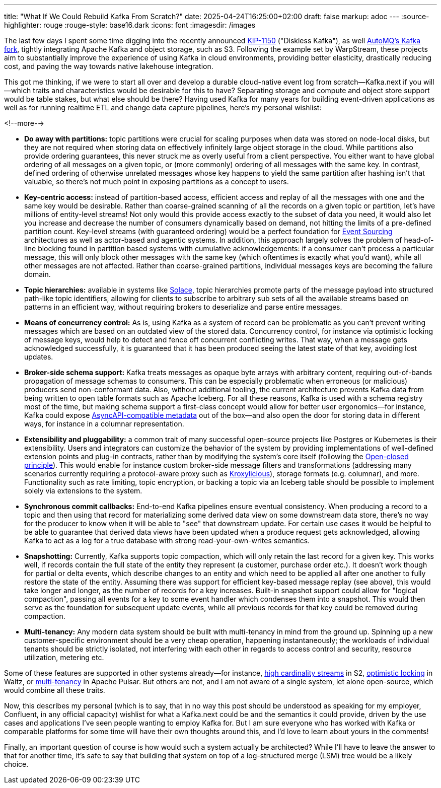---
title: "What If We Could Rebuild Kafka From Scratch?"
date: 2025-04-24T16:25:00+02:00
draft: false
markup: adoc
---
:source-highlighter: rouge
:rouge-style: base16.dark
:icons: font
:imagesdir: /images
ifdef::env-github[]
:imagesdir: ../../static/images
endif::[]

The last few days I spent some time digging into the recently announced https://cwiki.apache.org/confluence/display/KAFKA/KIP-1150%3A+Diskless+Topics[KIP-1150] ("Diskless Kafka"), as well https://github.com/AutoMQ/automq[AutoMQ's Kafka fork], tightly integrating Apache Kafka and object storage, such as S3. Following the example set by WarpStream, these projects aim to substantially improve the experience of using Kafka in cloud environments, providing better elasticity, drastically reducing cost, and paving the way towards native lakehouse integration.

This got me thinking, if we were to start all over and develop a durable cloud-native event log from scratch--Kafka.next if you will--which traits and characteristics would be desirable for this to have? Separating storage and compute and object store support would be table stakes, but what else should be there? Having used Kafka for many years for building event-driven applications as well as for running realtime ETL and change data capture pipelines, here's my personal wishlist:

<!--more-->

* **Do away with partitions:** topic partitions were crucial for scaling purposes when data was stored on node-local disks, but they are not required when storing data on effectively infinitely large object storage in the cloud. While partitions also provide ordering guarantees, this never struck me as overly useful from a client perspective. You either want to have global ordering of all messages on a given topic, or (more commonly) ordering of all messages with the same key. In contrast, defined ordering of otherwise unrelated messages whose key happens to yield the same partition after hashing isn't that valuable, so there's not much point in exposing partitions as a concept to users.
* **Key-centric access:** instead of partition-based access, efficient access and replay of all the messages with one and the same key would be desirable. Rather than coarse-grained scanning of all the records on a given topic or partition, let's have millions of entity-level streams! Not only would this provide access exactly to the subset of data you need, it would also let you increase and decrease the number of consumers dynamically based on demand, not hitting the limits of a pre-defined partition count. Key-level streams (with guaranteed ordering) would be a perfect foundation for https://microservices.io/patterns/data/event-sourcing.html[Event Sourcing] architectures as well as actor-based and agentic systems. In addition, this approach largely solves the problem of head-of-line blocking found in partition based systems with cumulative acknowledgements: if a consumer can't process a particular message, this will only block other messages with the same key (which oftentimes is exactly what you'd want), while all other messages are not affected. Rather than coarse-grained partitions, individual messages keys are becoming the failure domain.
* **Topic hierarchies:** available in systems like https://docs.solace.com/Messaging/Topic-Architecture-Best-Practices.htm[Solace], topic hierarchies promote parts of the message payload into structured path-like topic identifiers, allowing for clients to subscribe to arbitrary sub sets of all the available streams based on patterns in an efficient way, without requiring brokers to deserialize and parse entire messages.
* **Means of concurrency control:** As is, using Kafka as a system of record can be problematic as you can't prevent writing messages which are based on an outdated view of the stored data. Concurrency control, for instance via optimistic locking of message keys, would help to detect and fence off concurrent conflicting writes. That way, when a message gets acknowledged successfully, it is guaranteed that it has been produced seeing the latest state of that key, avoiding lost updates.
* **Broker-side schema support:** Kafka treats messages as opaque byte arrays with arbitrary content, requiring out-of-bands propagation of message schemas to consumers. This can be especially problematic when erroneous (or malicious) producers send non-conformant data. Also, without additional tooling, the current architecture prevents Kafka data from being written to open table formats such as Apache Iceberg. For all these reasons, Kafka is used with a schema registry most of the time, but making schema support a first-class concept would allow for better user ergonomics--for instance, Kafka could expose https://www.asyncapi.com/en[AsyncAPI-compatible metadata] out of the box--and also open the door for storing data in different ways, for instance in a columnar representation.
* **Extensibility and pluggability:** a common trait of many successful open-source projects like Postgres or Kubernetes is their extensibility. Users and integrators can customize the behavior of the system by providing implementations of well-defined extension points and plug-in contracts, rather than by modifying the system's core itself (following the https://en.wikipedia.org/wiki/Open%E2%80%93closed_principle[Open-closed principle]). This would enable for instance custom broker-side message filters and transformations (addressing many scenarios currently requiring a protocol-aware proxy such as https://kroxylicious.io/[Kroxylicious]), storage formats (e.g. columnar), and more. Functionality such as rate limiting, topic encryption, or backing a topic via an Iceberg table should be possible to implement solely via extensions to the system.
* **Synchronous commit callbacks:** End-to-end Kafka pipelines ensure eventual consistency. When producing a record to a topic and then using that record for materializing some derived data view on some downstream data store, there's no way for the producer to know when it will be able to "see" that downstream update. For certain use cases it would be helpful to be able to guarantee that derived data views have been updated when a produce request gets acknowledged, allowing Kafka to act as a log for a true database with strong read-your-own-writes semantics.
* **Snapshotting:** Currently, Kafka supports topic compaction, which will only retain the last record for a given key. This works well, if records contain the full state of the entity they represent (a customer, purchase order etc.). It doesn't work though for partial or delta events, which describe changes to an entity and which need to be applied all after one another to fully restore the state of the entity. Assuming there was support for efficient key-based message replay (see above), this would take longer and longer, as the number of records for a key increases. Built-in snapshot support could allow for "logical compaction", passing all events for a key to some event handler which condenses them into a snapshot. This would then serve as the foundation for subsequent update events, while all previous records for that key could be removed during compaction.
* **Multi-tenancy:** Any modern data system should be built with multi-tenancy in mind from the ground up. Spinning up a new customer-specific environment should be a very cheap operation, happening instantaneously; the workloads of individual tenants should be strictly isolated, not interfering with each other in regards to access control and security, resource utilization, metering etc.

Some of these features are supported in other systems already--for instance, https://s2.dev/docs/stream[high cardinality streams] in S2, https://wepay.github.io/waltz/docs/concurrency-control-optimistic-locking[optimistic locking] in Waltz, or https://pulsar.apache.org/docs/4.0.x/concepts-multi-tenancy/[multi-tenancy] in Apache Pulsar. But others are not, and I am not aware of a single system, let alone open-source, which would combine all these traits.

Now, this describes my personal (which is to say, that in no way this post should be understood as speaking for my employer, Confluent, in any official capacity) wishlist for what a Kafka.next could be and the semantics it could provide, driven by the use cases and applications I've seen people wanting to employ Kafka for. But I am sure everyone who has worked with Kafka or comparable platforms for some time will have their own thoughts around this, and I'd love to learn about yours in the comments! 

Finally, an important question of course is how would such a system actually be architected? While I'll have to leave the answer to that for another time, it's safe to say that building that system on top of a log-structured merge (LSM) tree would be a likely choice.

